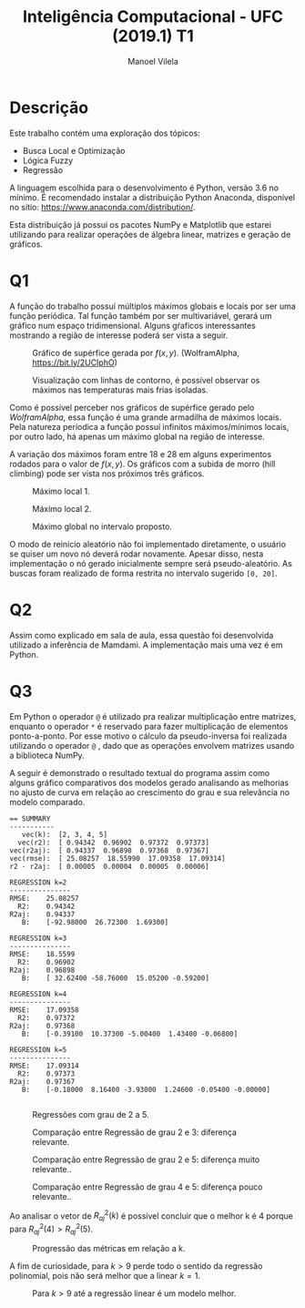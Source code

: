 #+STARTUP: showall align
#+OPTIONS: todo:nil tasks:("IN-PROGRESS" "DONE") tags:nil num:nil toc:nil
#+AUTHOR: Manoel Vilela
#+TITLE: Inteligência Computacional - UFC (2019.1) @@latex:\\@@ T1
#+EXCLUDE_TAGS: TOC_3
#+LANGUAGE: bt-br
#+LATEX_HEADER: \usepackage[]{babel}
#+LATEX_HEADER: \usepackage{indentfirst}
#+LATEX_HEADER: \usepackage{commath}
#+LATEX_HEADER: \renewcommand\listingscaption{Código}
#+LATEX_CLASS:  article

* Descrição

Este trabalho contém uma exploração dos tópicos:

+ Busca Local e Optimização
+ Lógica Fuzzy
+ Regressão

A linguagem escolhida para o desenvolvimento é Python, versão 3.6 no
mínimo. É recomendado instalar a distribuição Python Anaconda,
disponível no sítio: https://www.anaconda.com/distribution/.

Esta distribuição já possui os pacotes NumPy e Matplotlib que estarei
utilizando para realizar operações de álgebra linear, matrizes e
geração de gráficos.

* Q1

A função do trabalho possuí múltiplos máximos globais e locais por ser
uma função periódica. Tal função também por ser multivariável, gerará
um gráfico num espaço tridimensional. Alguns gŕaficos interessantes
mostrando a região de interesse poderá ser vista a seguir.

#+BEGIN_latex latex
\begin{equation}
f(x,y) = \abs{x \cdot sen(y\cdot\dfrac{\pi}{4}) + y \cdot sen(x\cdot\dfrac{\pi}{4})}
\end{equation}
#+END_latex


#+ATTR_LATEX: :placement [H]
#+CAPTION: Gráfico de supérfice gerada por \( f(x, y) \). (WolframAlpha, https://bit.ly/2UCIphO)
[[file:q1-3dplot.png]]

#+ATTR_LATEX: :placement [H]
#+CAPTION: Visualização com linhas de contorno, é possível observar os máximos nas temperaturas mais frias isoladas.
[[file:q1-polos.png]]



Como é possível perceber nos gráficos de supérfice gerado pelo
/WolframAlpha/, essa função é uma grande armadilha de máximos locais. Pela
natureza períodica a função possuí infinitos máximos/mínimos locais,
por outro lado, há apenas um máximo global na região de interesse.

A variação dos máximos foram entre 18 e 28 em alguns experimentos
rodados para o valor de \( f(x, y) \). Os gráficos com a subida de
morro (hill climbing) pode ser vista nos próximos três gráficos.

#+ATTR_LATEX: :placement [H]
#+CAPTION: Máximo local 1.
[[file:q1-local.png]]


#+ATTR_LATEX: :placement [H]
#+CAPTION: Máximo local 2.
[[file:q1-local2.png]]


#+ATTR_LATEX: :placement [H]
#+CAPTION: Máximo global no intervalo proposto.
[[file:q1-global.png]]


O modo de reinício aleatório não foi implementado diretamente, o
usuário se quiser um novo nó deverá rodar novamente. Apesar disso,
nesta implementação o nó gerado inicialmente sempre será
pseudo-aleatório. As buscas foram realizado de forma restrita no
intervalo sugerido ~[0, 20]~.


* Q2

Assim como explicado em sala de aula, essa questão foi desenvolvida
utilizado a inferência de Mamdami. A implementação mais uma vez é em Python.

* Q3


Em Python o operador ~@~ é utilizado pra realizar multiplicação entre
matrizes, enquanto o operador ~*~ é reservado para fazer multiplicação
de elementos ponto-a-ponto. Por esse motivo o cálculo da
pseudo-inversa foi realizada utilizando o operador ~@~ , dado que as
operações envolvem matrizes usando a biblioteca NumPy.

A seguir é demonstrado o resultado textual do programa assim como
alguns gráfico comparativos dos modelos gerado analisando as melhorias
no ajusto de curva em relação ao crescimento do grau e sua relevância
no modelo comparado.

#+BEGIN_EXAMPLE
== SUMMARY
-----------
   vec(k):  [2, 3, 4, 5]
  vec(r2):  [ 0.94342  0.96902  0.97372  0.97373]
vec(r2aj):  [ 0.94337  0.96898  0.97368  0.97367]
vec(rmse):  [ 25.08257  18.55990  17.09358  17.09314]
r2 - r2aj:  [ 0.00005  0.00004  0.00005  0.00006]

REGRESSION k=2
---------------
RMSE:	 25.08257
  R2:	 0.94342
R2aj:	 0.94337
   B:	 [-92.98000  26.72300  1.69300]

REGRESSION k=3
---------------
RMSE:	 18.5599
  R2:	 0.96902
R2aj:	 0.96898
   B:	 [ 32.62400 -58.76000  15.05200 -0.59200]

REGRESSION k=4
---------------
RMSE:	 17.09358
  R2:	 0.97372
R2aj:	 0.97368
   B:	 [-0.39100  10.37300 -5.00400  1.43400 -0.06800]

REGRESSION k=5
---------------
RMSE:	 17.09314
  R2:	 0.97373
R2aj:	 0.97367
   B:	 [-0.18000  8.16400 -3.93000  1.24600 -0.05400 -0.00000]

#+END_EXAMPLE

#+ATTR_LATEX: :placement [H]
#+CAPTION: Regressões com grau de 2 a 5.
[[file:q3-regression.png]]


#+ATTR_LATEX: :placement [H]
#+CAPTION: Comparação entre Regressão de grau 2 e 3: diferença relevante.
[[file:q3-regression-2-3.png]]

#+ATTR_LATEX: :placement [H]
#+CAPTION: Comparação entre Regressão de grau  2 e 5: diferença muito relevante..
[[file:q3-regression-2-5.png]]

#+ATTR_LATEX: :placement [H]
#+CAPTION: Comparação entre Regressão de grau 4 e 5: diferença pouco relevante..
[[file:q3-regression-4-5.png]]


Ao analisar o vetor de \( R^{2}_{aj}(k) \) é possível concluir que o melhor
k é 4 porque para \( R^{2}_{aj}(4) > R^{2}_{aj}(5) \).


#+ATTR_LATEX: :placement [H]
#+CAPTION: Progressão das métricas em relação a k.
[[file:q3-regression-metrics.png]]


A fim de curiosidade, para \( k > 9 \) perde todo o sentido da
regressão polinomial, pois não será melhor que a
linear  \( k = 1 \).

#+ATTR_LATEX: :placement [H]
#+CAPTION: Para \( k > 9 \) até a regressão linear é um modelo melhor.
[[file:q3-regression-nonsense.png]]

